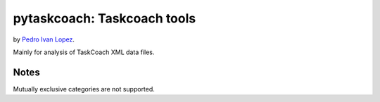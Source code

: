 pytaskcoach: Taskcoach tools
============================

by `Pedro Ivan Lopez <http://pedroivanlopez.com>`_.

Mainly for analysis of TaskCoach XML data files.

Notes
-----

Mutually exclusive categories are not supported.
